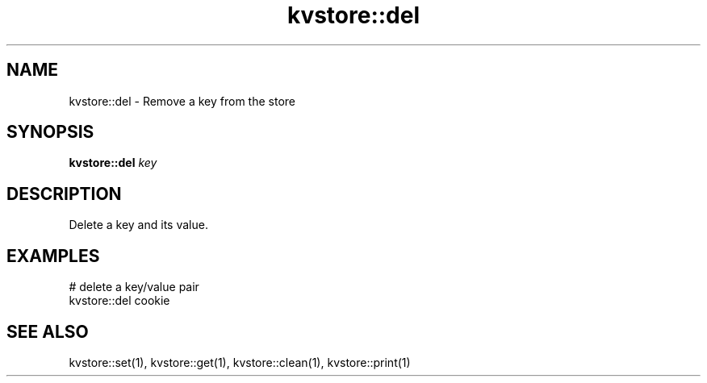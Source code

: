 .TH kvstore::del 1 "June 2024" "1.0.0" "BSFPE"

.SH NAME
kvstore::del \- Remove a key from the store

.SH SYNOPSIS
.B kvstore::del
.IR key

.SH DESCRIPTION
Delete a key and its value.

.SH EXAMPLES
# delete a key/value pair
.br
kvstore::del cookie

.SH "SEE ALSO"
kvstore::set(1), kvstore::get(1),
kvstore::clean(1), kvstore::print(1)

